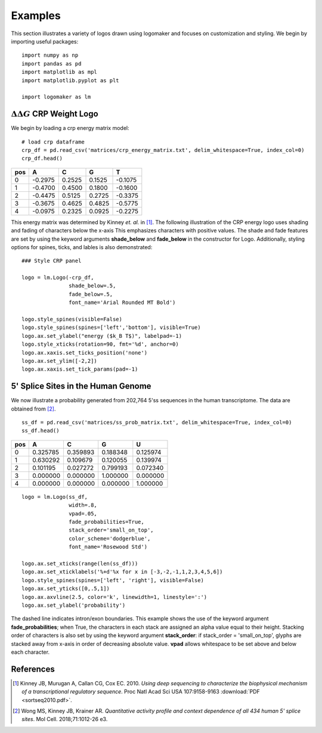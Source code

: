 Examples
========

This section illustrates a variety of logos drawn using logomaker and focuses on customization and styling.
We begin by importing useful packages::

    import numpy as np
    import pandas as pd
    import matplotlib as mpl
    import matplotlib.pyplot as plt

    import logomaker as lm


:math:`\Delta \Delta G` CRP Weight Logo
-----------------------------------------

We begin by loading a crp energy matrix model::

    # load crp dataframe
    crp_df = pd.read_csv('matrices/crp_energy_matrix.txt', delim_whitespace=True, index_col=0)
    crp_df.head()

+-----+---------+--------+--------+---------+
| pos | A       | C      | G      | T       |
+=====+=========+========+========+=========+
| 0   | -0.2975 | 0.2525 | 0.1525 | -0.1075 |
+-----+---------+--------+--------+---------+
| 1   | -0.4700 | 0.4500 | 0.1800 | -0.1600 |
+-----+---------+--------+--------+---------+
| 2   | -0.4475 | 0.5125 | 0.2725 | -0.3375 |
+-----+---------+--------+--------+---------+
| 3   | -0.3675 | 0.4625 | 0.4825 | -0.5775 |
+-----+---------+--------+--------+---------+
| 4   | -0.0975 | 0.2325 | 0.0925 | -0.2275 |
+-----+---------+--------+--------+---------+

This energy matrix was determined by Kinney *et. al.* in [#sortseq2010]_. The following illustration of
the CRP energy logo uses shading and fading of characters below the x-axis This emphasizes characters
with positive values. The shade and fade features are set by using the keyword arguments **shade_below**
and **fade_below** in the constructor for Logo. Additionally, styling options for spines, ticks,
and lables is also demonstrated::

    ### Style CRP panel

    logo = lm.Logo(-crp_df,
                   shade_below=.5,
                   fade_below=.5,
                   font_name='Arial Rounded MT Bold')

    logo.style_spines(visible=False)
    logo.style_spines(spines=['left','bottom'], visible=True)
    logo.ax.set_ylabel("energy ($k_B T$)", labelpad=-1)
    logo.style_xticks(rotation=90, fmt='%d', anchor=0)
    logo.ax.xaxis.set_ticks_position('none')
    logo.ax.set_ylim([-2,2])
    logo.ax.xaxis.set_tick_params(pad=-1)

.. image:: _static/examples_images/1B.png

5' Splice Sites in the Human Genome
-----------------------------------

We now illustrate a probability generated from 202,764 5'ss sequences in the human transcriptome.
The data are obtained from [#wong2018]_.

::

    ss_df = pd.read_csv('matrices/ss_prob_matrix.txt', delim_whitespace=True, index_col=0)
    ss_df.head()


+-----+----------+----------+----------+----------+
| pos | A        | C        | G        | U        |
+=====+==========+==========+==========+==========+
| 0   | 0.325785 | 0.359893 | 0.188348 | 0.125974 |
+-----+----------+----------+----------+----------+
| 1   | 0.630292 | 0.109679 | 0.120055 | 0.139974 |
+-----+----------+----------+----------+----------+
| 2   | 0.101195 | 0.027272 | 0.799193 | 0.072340 |
+-----+----------+----------+----------+----------+
| 3   | 0.000000 | 0.000000 | 1.000000 | 0.000000 |
+-----+----------+----------+----------+----------+
| 4   | 0.000000 | 0.000000 | 0.000000 | 1.000000 |
+-----+----------+----------+----------+----------+

::

    logo = lm.Logo(ss_df,
                   width=.8,
                   vpad=.05,
                   fade_probabilities=True,
                   stack_order='small_on_top',
                   color_scheme='dodgerblue',
                   font_name='Rosewood Std')

    logo.ax.set_xticks(range(len(ss_df)))
    logo.ax.set_xticklabels('%+d'%x for x in [-3,-2,-1,1,2,3,4,5,6])
    logo.style_spines(spines=['left', 'right'], visible=False)
    logo.ax.set_yticks([0,.5,1])
    logo.ax.axvline(2.5, color='k', linewidth=1, linestyle=':')
    logo.ax.set_ylabel('probability')

.. image:: _static/examples_images/1C.png

The dashed line indicates intron/exon boundaries. This example shows the use of the keyword argument
**fade_probabilities**; when True, the characters in each stack are assigned an alpha value equal to
their height. Stacking order of characters is also set by using the keyword argument **stack_order**:
if stack_order =  'small_on_top', glyphs are stacked away from x-axis in order of decreasing absolute value.
**vpad** allows whitespace to be set above and below each character.

References
----------

.. [#sortseq2010] Kinney JB, Murugan A, Callan CG, Cox EC. 2010. `Using deep sequencing to characterize the biophysical mechanism of a transcriptional regulatory sequence`. Proc Natl Acad Sci USA 107:9158-9163 :download:`PDF <sortseq2010.pdf>`.

.. [#wong2018] Wong MS, Kinney JB, Krainer AR. `Quantitative activity profile and context dependence of all 434 human 5' splice sites`. Mol Cell. 2018;71:1012-26 e3.